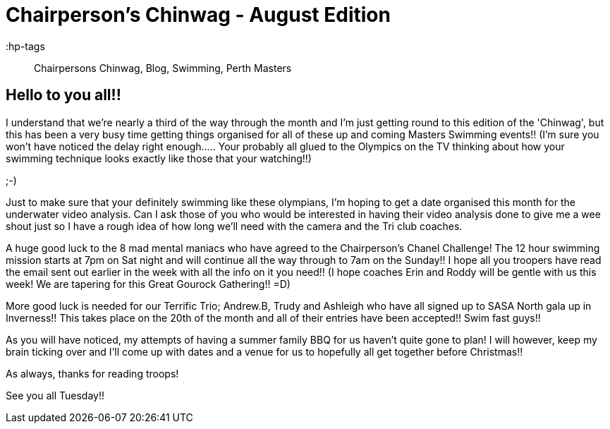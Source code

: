 = Chairperson's Chinwag - August Edition

:hp-tags:: Chairpersons Chinwag, Blog, Swimming, Perth Masters

== Hello to you all!!


I understand that we're nearly a third of the way through the month and I'm just getting round to this edition of the 'Chinwag', but this has been a very busy time getting things organised for all of these up and coming Masters Swimming events!! 
(I'm sure you won't have noticed the delay right enough..... Your probably all glued to the Olympics on the TV thinking about how your swimming technique looks exactly like those that your watching!!)

;-)

Just to make sure that your definitely swimming like these olympians, I'm hoping to get a date organised this month for the underwater video analysis. Can I ask those of you who would be interested in having their video analysis done to give me a wee shout just so I have a rough idea of how long we'll need with the camera and the Tri club coaches.


A huge good luck to the 8 mad mental maniacs who have agreed to the Chairperson's Chanel Challenge! The 12 hour swimming mission starts at 7pm on Sat night and will continue all the way through to 7am on the Sunday!! I hope all you troopers have read the email sent out earlier in the week with all the info on it you need!!
(I hope coaches Erin and Roddy will be gentle with us this week! We are tapering for this Great Gourock Gathering!! =D)


More good luck is needed for our Terrific Trio; Andrew.B, Trudy and Ashleigh who have all signed up to SASA North gala up in Inverness!! This takes place on the 20th of the month and all of their entries have been accepted!! Swim fast guys!!


As you will have noticed, my attempts of having a summer family BBQ for us haven't quite gone to plan! I will however, keep my brain ticking over and I'll come up with dates and a venue for us to hopefully all get together before Christmas!!



As always, thanks for reading troops!

See you all Tuesday!!